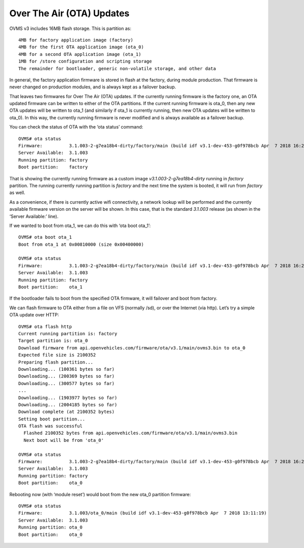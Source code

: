 ==========================
Over The Air (OTA) Updates
==========================

OVMS v3 includes 16MB flash storage. This is partition as::

  4MB for factory application image (factory)
  4MB for the first OTA application image (ota_0)
  4MB for a second OTA application image (ota_1)
  1MB for /store configuration and scripting storage
  The remainder for bootloader, generic non-volatile storage, and other data

In general, the factory application firmware is stored in flash at the factory, during module production. That firmware is never changed on production modules, and is always kept as a failover backup.

That leaves two firmwares for Over The Air (OTA) updates. If the currently running firmware is the factory one, an OTA updated firmware can be written to either of the OTA partitions. If the current running firmware is ota_0, then any new OTA updates will be written to ota_1 (and similarly if ota_1 is currently running, then new OTA updates will be written to ota_0). In this way, the currently running firmware is never modified and is always available as a failover backup.

You can check the status of OTA with the ‘ota status’ command::

  OVMS# ota status
  Firmware:          3.1.003-2-g7ea18b4-dirty/factory/main (build idf v3.1-dev-453-g0f978bcb Apr  7 2018 16:26:57)
  Server Available:  3.1.003
  Running partition: factory
  Boot partition:    factory

That is showing the currently running firmware as a custom image *v3.1.003-2-g7ea18b4-dirty* running in *factory* partition. The running currently running partition is *factory* and the next time the system is booted, it will run from *factory* as well.

As a convenience, if there is currently active wifi connectivity, a network lookup will be performed and the currently available firmware version on the server will be shown. In this case, that is the standard *3.1.003* release (as shown in the ‘Server Available:’ line).

If we wanted to boot from ota_1, we can do this with ‘ota boot ota_1’::

  OVMS# ota boot ota_1
  Boot from ota_1 at 0x00810000 (size 0x00400000)

  OVMS# ota status
  Firmware:          3.1.003-2-g7ea18b4-dirty/factory/main (build idf v3.1-dev-453-g0f978bcb Apr  7 2018 16:26:57)
  Server Available:  3.1.003
  Running partition: factory
  Boot partition:    ota_1

If the bootloader fails to boot from the specified OTA firmware, it will failover and boot from factory.

We can flash firmware to OTA either from a file on VFS (normally /sd), or over the Internet (via http). Let’s try a simple OTA update over HTTP::

  OVMS# ota flash http
  Current running partition is: factory
  Target partition is: ota_0
  Download firmware from api.openvehicles.com/firmware/ota/v3.1/main/ovms3.bin to ota_0
  Expected file size is 2100352
  Preparing flash partition...
  Downloading... (100361 bytes so far)
  Downloading... (200369 bytes so far)
  Downloading... (300577 bytes so far)
  ...
  Downloading... (1903977 bytes so far)
  Downloading... (2004185 bytes so far)
  Download complete (at 2100352 bytes)
  Setting boot partition...
  OTA flash was successful
    Flashed 2100352 bytes from api.openvehicles.com/firmware/ota/v3.1/main/ovms3.bin
    Next boot will be from 'ota_0'

  OVMS# ota status
  Firmware:          3.1.003-2-g7ea18b4-dirty/factory/main (build idf v3.1-dev-453-g0f978bcb Apr  7 2018 16:26:57)
  Server Available:  3.1.003
  Running partition: factory
  Boot partition:    ota_0

Rebooting now (with ‘module reset’) would boot from the new ota_0 partition firmware::

  OVMS# ota status
  Firmware:          3.1.003/ota_0/main (build idf v3.1-dev-453-g0f978bcb Apr  7 2018 13:11:19)
  Server Available:  3.1.003
  Running partition: ota_0
  Boot partition:    ota_0
